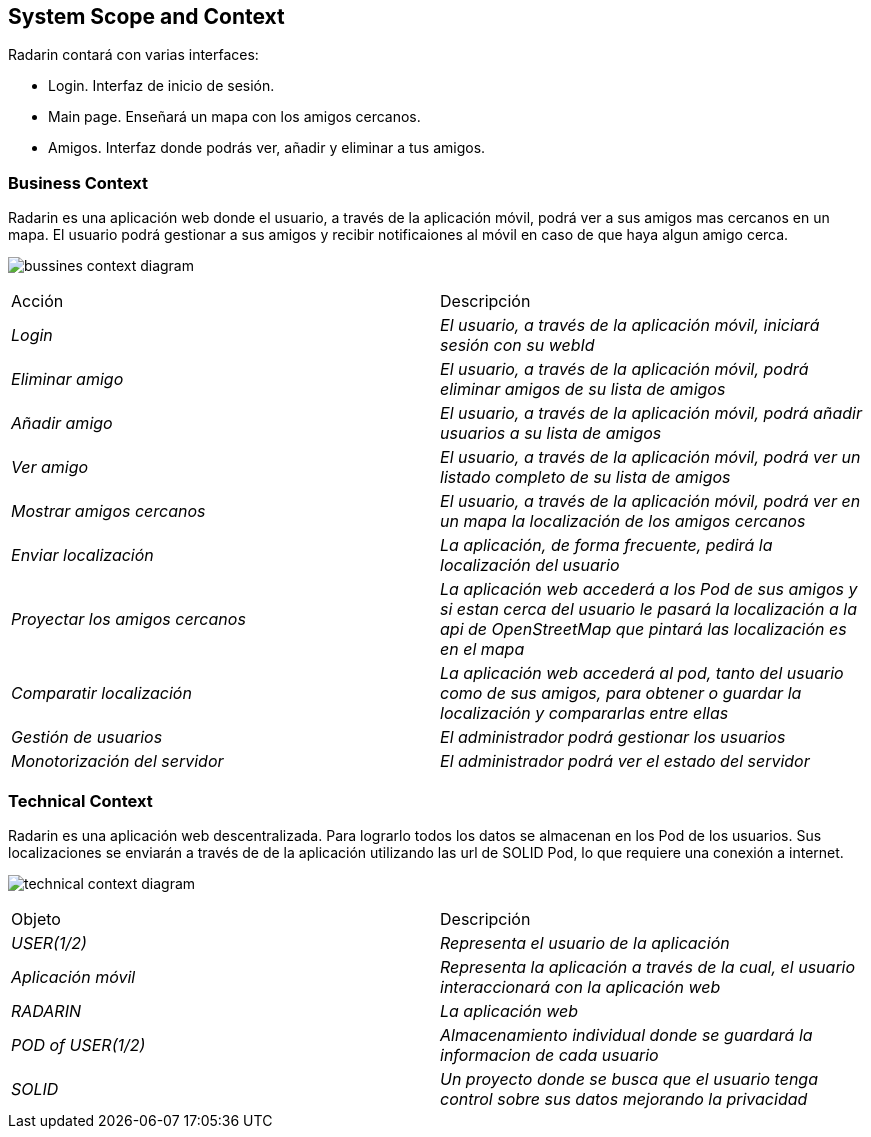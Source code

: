[[section-system-scope-and-context]]
== System Scope and Context

.Radarin contará con varias interfaces:
- Login. Interfaz de inicio de sesión.
- Main page. Enseñará un mapa con los amigos cercanos.
- Amigos. Interfaz donde podrás ver, añadir y eliminar a tus amigos.

=== Business Context

Radarin es una aplicación web donde el usuario, a través de la aplicación móvil, podrá ver a sus amigos mas cercanos en un mapa.
El usuario podrá gestionar a sus amigos y recibir notificaiones al móvil en caso de que haya algun amigo cerca.

image:bussines.png["bussines context diagram"]

|===
|Acción|Descripción
| _Login_| _El usuario, a través de la aplicación móvil, iniciará sesión con su webId_
| _Eliminar amigo_| _El usuario, a través de la aplicación móvil, podrá eliminar amigos de su lista de amigos_
| _Añadir amigo_ | _El usuario, a través de la aplicación móvil, podrá añadir usuarios a su lista de amigos_
| _Ver amigo_ | _El usuario, a través de la aplicación móvil, podrá ver un listado completo de su lista de amigos_
| _Mostrar amigos cercanos_ | _El usuario, a través de la aplicación móvil, podrá ver en un mapa la localización de los amigos cercanos_
| _Enviar localización_ | _La aplicación, de forma frecuente, pedirá la localización del usuario_
| _Proyectar los amigos cercanos_ | _La aplicación web accederá a los Pod de sus amigos y si estan cerca del usuario le pasará la localización a la api de OpenStreetMap que pintará las localización es en el mapa_
| _Comparatir localización_ | _La aplicación web accederá al pod, tanto del usuario como de sus amigos, para obtener o guardar la localización y compararlas entre ellas_
| _Gestión de usuarios_ | _El administrador podrá gestionar los usuarios_
| _Monotorización del servidor_ | _El administrador podrá ver el estado del servidor_
|===

=== Technical Context

Radarin es una aplicación web descentralizada. Para lograrlo todos los datos se almacenan en los Pod de los usuarios.
Sus localizaciones se enviarán a través de de la aplicación utilizando las url de SOLID Pod, lo que requiere una conexión a internet.

image:technical.png["technical context diagram"]

|===
|Objeto|Descripción
| _USER(1/2)_| _Representa el usuario de la aplicación_
| _Aplicación móvil_| _Representa la aplicación a través de la cual, el usuario interaccionará con la aplicación web_
| _RADARIN_ | _La aplicación web_
| _POD of USER(1/2)_ | _Almacenamiento individual donde se guardará la informacion de cada usuario_
| _SOLID_ | _Un proyecto donde se busca que el usuario tenga control sobre sus datos mejorando la privacidad_
|===
